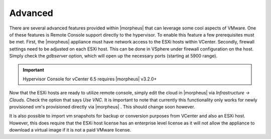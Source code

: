 Advanced
^^^^^^^^

There are several advanced features provided within |morpheus| that can leverage some cool aspects of VMware. One of these features is Remote Console support directly to the hypervisor. To enable this feature a few prerequisites must be met. First, the |morpheus| appliance must have network access to the ESXi hosts within VCenter. Secondly, firewall settings need to be adjusted on each ESXi host. This can be done in VSphere under firewall configuration on the host. Simply check the `gdbserver` option, which will open up the necessary ports (starting at 5900 range).

.. IMPORTANT:: Hypervisor Console for vCenter 6.5 requires |morpheus| v3.2.0+

Now that the ESXi hosts are ready to utilize remote console, simply edit the cloud in |morpheus| via `Infrastructure -> Clouds`. Check the option that says `Use VNC`. It is important to note that currently this functionality only works for newly provisioned vm's provisioned directly via |morpheus| . This should change soon however.

It is also possible to import vm snapshots for backup or conversion purposes from VCenter and also an ESXi host. However, this does require that the ESXi host license has an enterprise level license as it will not allow the appliance to download a virtual image if it is not a paid VMware license.
